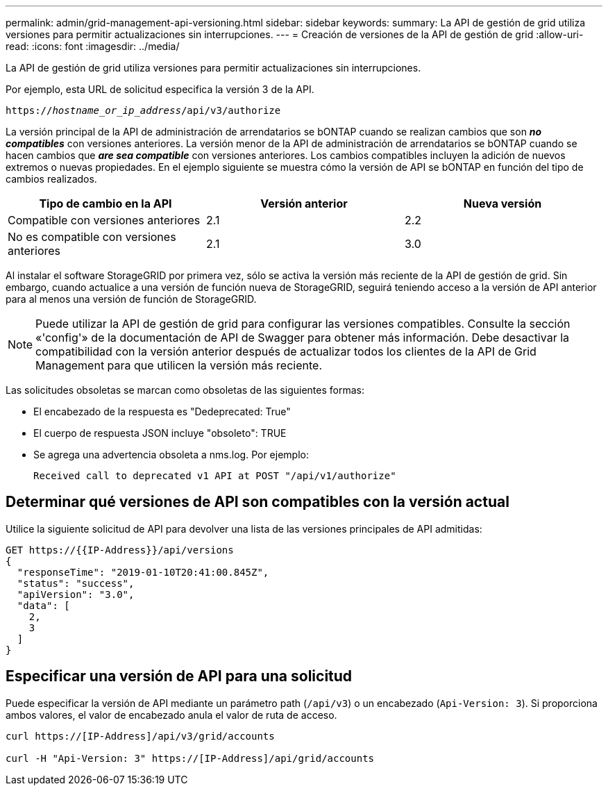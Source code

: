 ---
permalink: admin/grid-management-api-versioning.html 
sidebar: sidebar 
keywords:  
summary: La API de gestión de grid utiliza versiones para permitir actualizaciones sin interrupciones. 
---
= Creación de versiones de la API de gestión de grid
:allow-uri-read: 
:icons: font
:imagesdir: ../media/


[role="lead"]
La API de gestión de grid utiliza versiones para permitir actualizaciones sin interrupciones.

Por ejemplo, esta URL de solicitud especifica la versión 3 de la API.

`https://_hostname_or_ip_address_/api/v3/authorize`

La versión principal de la API de administración de arrendatarios se bONTAP cuando se realizan cambios que son *_no compatibles_* con versiones anteriores. La versión menor de la API de administración de arrendatarios se bONTAP cuando se hacen cambios que *_are sea compatible_* con versiones anteriores. Los cambios compatibles incluyen la adición de nuevos extremos o nuevas propiedades. En el ejemplo siguiente se muestra cómo la versión de API se bONTAP en función del tipo de cambios realizados.

[cols="1a,1a,1a"]
|===
| Tipo de cambio en la API | Versión anterior | Nueva versión 


 a| 
Compatible con versiones anteriores
 a| 
2.1
 a| 
2.2



 a| 
No es compatible con versiones anteriores
 a| 
2.1
 a| 
3.0

|===
Al instalar el software StorageGRID por primera vez, sólo se activa la versión más reciente de la API de gestión de grid. Sin embargo, cuando actualice a una versión de función nueva de StorageGRID, seguirá teniendo acceso a la versión de API anterior para al menos una versión de función de StorageGRID.


NOTE: Puede utilizar la API de gestión de grid para configurar las versiones compatibles. Consulte la sección «'config'» de la documentación de API de Swagger para obtener más información. Debe desactivar la compatibilidad con la versión anterior después de actualizar todos los clientes de la API de Grid Management para que utilicen la versión más reciente.

Las solicitudes obsoletas se marcan como obsoletas de las siguientes formas:

* El encabezado de la respuesta es "Dedeprecated: True"
* El cuerpo de respuesta JSON incluye "obsoleto": TRUE
* Se agrega una advertencia obsoleta a nms.log. Por ejemplo:
+
[listing]
----
Received call to deprecated v1 API at POST "/api/v1/authorize"
----




== Determinar qué versiones de API son compatibles con la versión actual

Utilice la siguiente solicitud de API para devolver una lista de las versiones principales de API admitidas:

[listing]
----
GET https://{{IP-Address}}/api/versions
{
  "responseTime": "2019-01-10T20:41:00.845Z",
  "status": "success",
  "apiVersion": "3.0",
  "data": [
    2,
    3
  ]
}
----


== Especificar una versión de API para una solicitud

Puede especificar la versión de API mediante un parámetro path (`/api/v3`) o un encabezado (`Api-Version: 3`). Si proporciona ambos valores, el valor de encabezado anula el valor de ruta de acceso.

[listing]
----
curl https://[IP-Address]/api/v3/grid/accounts

curl -H "Api-Version: 3" https://[IP-Address]/api/grid/accounts
----